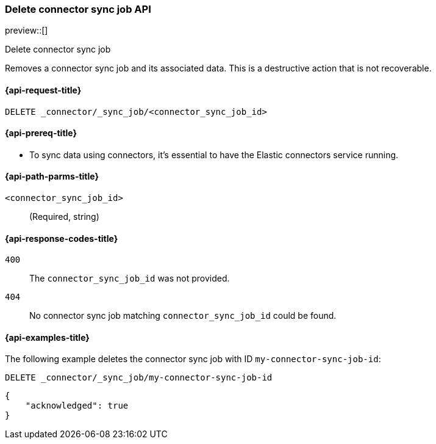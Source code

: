[[delete-connector-sync-job-api]]
=== Delete connector sync job API

preview::[]

++++
<titleabbrev>Delete connector sync job</titleabbrev>
++++

Removes a connector sync job and its associated data.
This is a destructive action that is not recoverable.

[[delete-connector-sync-job-api-request]]
==== {api-request-title}

`DELETE _connector/_sync_job/<connector_sync_job_id>`

[[delete-connector-sync-job-api-prereq]]
==== {api-prereq-title}

* To sync data using connectors, it's essential to have the Elastic connectors service running.

[[delete-connector-sync-job-api-path-params]]
==== {api-path-parms-title}

`<connector_sync_job_id>`::
(Required, string)

[[delete-connector-sync-job-api-response-codes]]
==== {api-response-codes-title}

`400`::
The `connector_sync_job_id` was not provided.

`404`::
No connector sync job matching `connector_sync_job_id` could be found.

[[delete-connector-sync-job-api-example]]
==== {api-examples-title}

The following example deletes the connector sync job with ID `my-connector-sync-job-id`:

[source,console]
----
DELETE _connector/_sync_job/my-connector-sync-job-id
----
// TEST[skip:there's no way to clean up after this code snippet, as we don't know the ids of sync jobs ahead of time]

[source,console-result]
----
{
    "acknowledged": true
}
----

